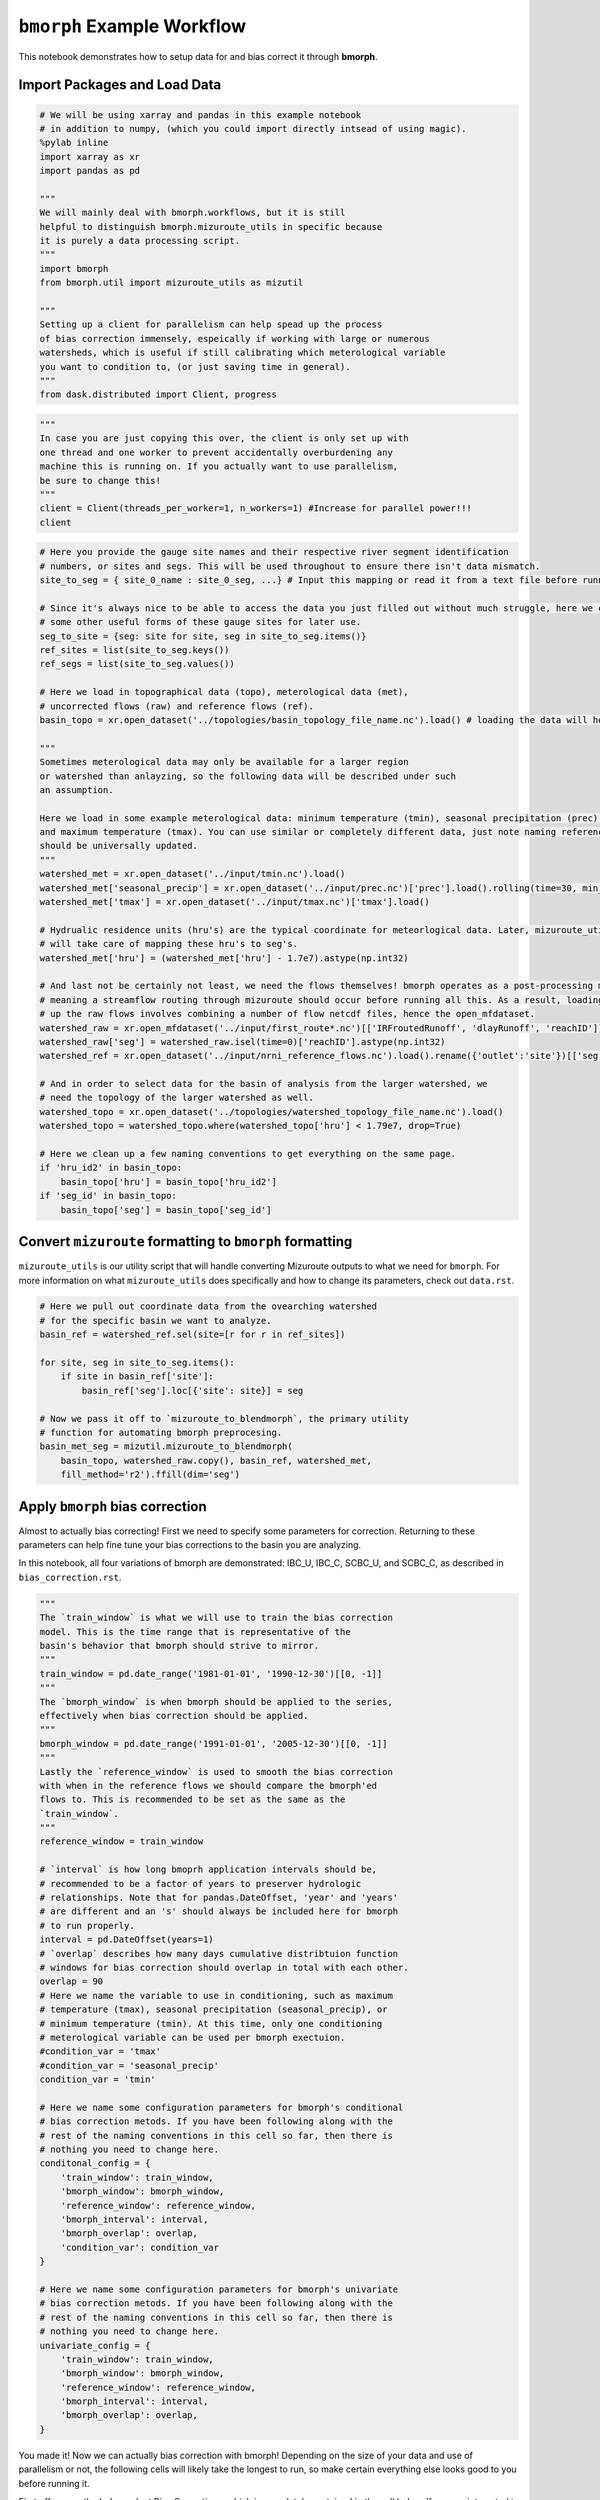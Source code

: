 ``bmorph`` Example Workflow
===========================

This notebook demonstrates how to setup data for and bias correct it through **bmorph**.

Import Packages and Load Data
-----------------------------

.. code:: ipython3
    
    # We will be using xarray and pandas in this example notebook
    # in addition to numpy, (which you could import directly intsead of using magic).
    %pylab inline
    import xarray as xr
    import pandas as pd
    
    """
    We will mainly deal with bmorph.workflows, but it is still
    helpful to distinguish bmorph.mizuroute_utils in specific because
    it is purely a data processing script.
    """
    import bmorph
    from bmorph.util import mizuroute_utils as mizutil
    
    """
    Setting up a client for parallelism can help spead up the process
    of bias correction immensely, espeically if working with large or numerous
    watersheds, which is useful if still calibrating which meterological variable
    you want to condition to, (or just saving time in general).
    """
    from dask.distributed import Client, progress
    

.. code:: ipython3
    
    """
    In case you are just copying this over, the client is only set up with
    one thread and one worker to prevent accidentally overburdening any
    machine this is running on. If you actually want to use parallelism, 
    be sure to change this!
    """
    client = Client(threads_per_worker=1, n_workers=1) #Increase for parallel power!!!
    client


.. raw:: html

    <table style="border: 2px solid white;">
    <tr>
    <td style="vertical-align: top; border: 0px solid white">
    <h3 style="text-align: left;">Client</h3>
    <ul style="text-align: left; list-style: none; margin: 0; padding: 0;">
      <li><b>Scheduler: </b>tcp://127.0.0.1:40411</li>
      <li><b>Dashboard: </b><a href='http://127.0.0.1:39355/status' target='_blank'>http://127.0.0.1:39355/status</a>
    </ul>
    </td>
    <td style="vertical-align: top; border: 0px solid white">
    <h3 style="text-align: left;">Cluster</h3>
    <ul style="text-align: left; list-style:none; margin: 0; padding: 0;">
      <li><b>Workers: </b>4</li>
      <li><b>Cores: </b>4</li>
      <li><b>Memory: </b>540.66 GB</li>
    </ul>
    </td>
    </tr>
    </table>



.. code:: ipython3

    # Here you provide the gauge site names and their respective river segment identification
    # numbers, or sites and segs. This will be used throughout to ensure there isn't data mismatch.
    site_to_seg = { site_0_name : site_0_seg, ...} # Input this mapping or read it from a text file before running!
    
    # Since it's always nice to be able to access the data you just filled out without much struggle, here we create
    # some other useful forms of these gauge sites for later use.
    seg_to_site = {seg: site for site, seg in site_to_seg.items()}
    ref_sites = list(site_to_seg.keys())
    ref_segs = list(site_to_seg.values())
    
    # Here we load in topographical data (topo), meterological data (met), 
    # uncorrected flows (raw) and reference flows (ref).
    basin_topo = xr.open_dataset('../topologies/basin_topology_file_name.nc').load() # loading the data will help speed up things later
    
    """
    Sometimes meterological data may only be available for a larger region
    or watershed than anlayzing, so the following data will be described under such
    an assumption.
    
    Here we load in some example meterological data: minimum temperature (tmin), seasonal precipitation (prec),
    and maximum temperature (tmax). You can use similar or completely different data, just note naming referencing
    should be universally updated.
    """
    watershed_met = xr.open_dataset('../input/tmin.nc').load()
    watershed_met['seasonal_precip'] = xr.open_dataset('../input/prec.nc')['prec'].load().rolling(time=30, min_periods=1).sum()
    watershed_met['tmax'] = xr.open_dataset('../input/tmax.nc')['tmax'].load()
    
    # Hydrualic residence units (hru's) are the typical coordinate for meteorlogical data. Later, mizuroute_utils
    # will take care of mapping these hru's to seg's.
    watershed_met['hru'] = (watershed_met['hru'] - 1.7e7).astype(np.int32)
    
    # And last not be certainly not least, we need the flows themselves! bmorph operates as a post-processing method,
    # meaning a streamflow routing through mizuroute should occur before running all this. As a result, loading
    # up the raw flows involves combining a number of flow netcdf files, hence the open_mfdataset.
    watershed_raw = xr.open_mfdataset('../input/first_route*.nc')[['IRFroutedRunoff', 'dlayRunoff', 'reachID']].load()
    watershed_raw['seg'] = watershed_raw.isel(time=0)['reachID'].astype(np.int32)
    watershed_ref = xr.open_dataset('../input/nrni_reference_flows.nc').load().rename({'outlet':'site'})[['seg', 'seg_id', 'reference_flow']]
    
    # And in order to select data for the basin of analysis from the larger watershed, we 
    # need the topology of the larger watershed as well.
    watershed_topo = xr.open_dataset('../topologies/watershed_topology_file_name.nc').load()
    watershed_topo = watershed_topo.where(watershed_topo['hru'] < 1.79e7, drop=True)
    
    # Here we clean up a few naming conventions to get everything on the same page.
    if 'hru_id2' in basin_topo:
        basin_topo['hru'] = basin_topo['hru_id2']
    if 'seg_id' in basin_topo:
        basin_topo['seg'] = basin_topo['seg_id']




Convert ``mizuroute`` formatting to ``bmorph`` formatting
---------------------------------------------------------

``mizuroute_utils`` is our utility script that will handle converting
Mizuroute outputs to what we need for ``bmorph``. For more information
on what ``mizuroute_utils`` does specifically and how to change its 
parameters, check out ``data.rst``.

.. code:: ipython3

    # Here we pull out coordinate data from the ovearching watershed
    # for the specific basin we want to analyze.
    basin_ref = watershed_ref.sel(site=[r for r in ref_sites])
    
    for site, seg in site_to_seg.items():
        if site in basin_ref['site']:
            basin_ref['seg'].loc[{'site': site}] = seg
    
    # Now we pass it off to `mizuroute_to_blendmorph`, the primary utility 
    # function for automating bmorph preprocesing.
    basin_met_seg = mizutil.mizuroute_to_blendmorph(
        basin_topo, watershed_raw.copy(), basin_ref, watershed_met, 
        fill_method='r2').ffill(dim='seg')

Apply ``bmorph`` bias correction
--------------------------------

Almost to actually bias correcting! First we need to specify some parameters 
for correction. Returning to these parameters can help fine tune your bias 
corrections to the basin you are analyzing.

In this notebook, all four variations of bmorph are demonstrated: 
IBC_U, IBC_C, SCBC_U, and SCBC_C, as described in ``bias_correction.rst``.

.. code:: ipython3

    """
    The `train_window` is what we will use to train the bias correction
    model. This is the time range that is representative of the
    basin's behavior that bmorph should strive to mirror.
    """
    train_window = pd.date_range('1981-01-01', '1990-12-30')[[0, -1]]
    """
    The `bmorph_window` is when bmorph should be applied to the series,
    effectively when bias correction should be applied.
    """
    bmorph_window = pd.date_range('1991-01-01', '2005-12-30')[[0, -1]]
    """
    Lastly the `reference_window` is used to smooth the bias correction
    with when in the reference flows we should compare the bmorph'ed
    flows to. This is recommended to be set as the same as the
    `train_window`.
    """
    reference_window = train_window
    
    # `interval` is how long bmoprh application intervals should be, 
    # recommended to be a factor of years to preserver hydrologic 
    # relationships. Note that for pandas.DateOffset, 'year' and 'years' 
    # are different and an 's' should always be included here for bmorph 
    # to run properly.
    interval = pd.DateOffset(years=1)
    # `overlap` describes how many days cumulative distribtuion function
    # windows for bias correction should overlap in total with each other.
    overlap = 90
    # Here we name the variable to use in conditioning, such as maximum
    # temperature (tmax), seasonal precipitation (seasonal_precip), or 
    # minimum temperature (tmin). At this time, only one conditioning
    # meterological variable can be used per bmorph exectuion.
    #condition_var = 'tmax'
    #condition_var = 'seasonal_precip'
    condition_var = 'tmin'
    
    # Here we name some configuration parameters for bmorph's conditional
    # bias correction metods. If you have been following along with the
    # rest of the naming conventions in this cell so far, then there is
    # nothing you need to change here.
    conditonal_config = {
        'train_window': train_window,
        'bmorph_window': bmorph_window,
        'reference_window': reference_window,
        'bmorph_interval': interval,
        'bmorph_overlap': overlap,
        'condition_var': condition_var
    }
    
    # Here we name some configuration parameters for bmorph's univariate
    # bias correction metods. If you have been following along with the
    # rest of the naming conventions in this cell so far, then there is
    # nothing you need to change here.
    univariate_config = {
        'train_window': train_window,
        'bmorph_window': bmorph_window,
        'reference_window': reference_window,
        'bmorph_interval': interval,
        'bmorph_overlap': overlap,
    }

You made it! Now we can actually bias correction with bmorph! Depending
on the size of your data and use of parallelism or not, the following cells
will likely take the longest to run, so make certain everything else looks
good to you before running it.

First off we run the Independent Bias Corrections, which is completely contained
in the cell below. If you are interested in bmorph's spatial consitency and conditioing
bias corrections, this cell is not it. However, it can be useful to run at least once
so you have a baseline method to compare to as you fine tune variables.

.. code:: ipython3

    # Just setting up some variables to collect data later.
    ibc_u_flows = {}
    ibc_u_mults = {}
    ibc_c_flows = {}
    ibc_c_mults = {}
    
    raw_flows = {}
    ref_flows = {}
    
    """
    Here we run through each of the gauge sites and correct them 
    individually. Since independent bias correction can only be performed
    at locations with reference data, corrections are only performed at
    the gauge sites here. If you have not changed any naming conventions
    so far, then there is nothing that you need to alter here, it has all
    been extracted above for your convenience.
    """
    for site, seg in site_to_seg.items():
        raw_ts = basin_met_seg.sel(seg=seg)['IRFroutedRunoff'].to_series()
        train_ts = basin_met_seg.sel(seg=seg)['IRFroutedRunoff'].to_series()
        obs_ts = basin_met_seg.sel(seg=seg)['up_ref_flow'].to_series()
        cond_var = basin_met_seg.sel(seg=seg)[f'up_{condition_var}'].to_series()
        ref_flows[site] = obs_ts
        raw_flows[site] = raw_ts
        
        ## IBC_U (Independent Bias Correction: Univariate)
        ibc_u_flows[site], ibc_u_mults[site] = bmorph.workflows.apply_interval_bmorph(
            raw_ts, train_ts, obs_ts, train_window, bmorph_window, reference_window, interval, overlap)
        
        ## IBC_C (Independent Bias Correction: Conditioned)
        ibc_c_flows[site], ibc_c_mults[site] = bmorph.workflows.apply_interval_bmorph(
            raw_ts, train_ts, obs_ts, train_window, bmorph_window, reference_window, interval, overlap,
            raw_y=cond_var, train_y=cond_var, obs_y=cond_var)

.. code:: ipython3
    
    # Here you specify wher `mizuroute` is installed on your system
    mizuroute_exe = # mizuroute designation
    
    # Setting up some variables to store data real quick.
    unconditioned_totals = {}
    conditioned_totals = {}
    # `region` will be used to write and load files according to the
    # basin's name, make certain to update this with the actual name of
    # the basin you're analyzing so you can track where different files
    # are writen.
    region = 'basin'
    
    # Now we use `run_parallel_scbc` to do the rest! This may take a while ...
    unconditioned_totals = bmorph.workflows.run_parallel_scbc(basin_met_seg, client, region, mizuroute_exe, univariate_config)
    conditioned_totals = bmorph.workflows.run_parallel_scbc(basin_met_seg, client, region, mizuroute_exe, conditonal_config)
    
    # Here we select out our rerouted gauge site modeled flows.
    for site, seg in site_to_seg.items():
        unconditioned_totals[site] = unconditioned_totals['IRFroutedRunoff'].sel(seg=seg)
        conditioned_totals[site] = conditioned_totals['IRFroutedRunoff'].sel(seg=seg)

Lastly we combine all the data into a singular xarray.Dataset, putting a nice little bow
on your basin's analysis. If you did not run any parts of bmoprh, make certain to comment
out those lines below.

.. code:: ipython3

    scbc_c = bmorph.workflows.bmorph_to_dataarray(conditioned_totals, 'scbc_c')
    basin_analysis = xr.Dataset(coords={'site': list(site_to_seg.keys()), 'time': scbc_c['time']})
    basin_analysis['scbc_c'] = scbc_c
    basin_analysis['scbc_u'] = bmorph.workflows.bmorph_to_dataarray(unconditioned_totas, 'scbc_u')
    basin_analysis['ibc_u'] = bmorph.workflows.bmorph_to_dataarray(ibc_u_flows, 'ibc_u')
    basin_analysis['ibc_c'] = bmorph.workflows.bmorph_to_dataarray(ibc_c_flows, 'ibc_c')
    basin_analysis['raw'] = bmorph.workflows.bmorph_to_dataarray(raw_flows, 'raw')
    basin_analysis['ref'] = bmorph.workflows.bmorph_to_dataarray(ref_flows, 'ref')
    basin_analysis.to_netcdf(f'../output/{region.lower()}_data_processed.nc')

